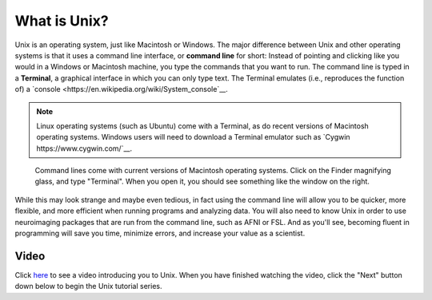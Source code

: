.. _Unix_Intro:

=============
What is Unix?
=============

Unix is an operating system, just like Macintosh or Windows. The major difference between Unix and other operating systems is that it uses a command line interface, or **command line** for short: Instead of pointing and clicking like you would in a Windows or Macintosh machine, you type the commands that you want to run. The command line is typed in a **Terminal**, a graphical interface in which you can only type text. The Terminal emulates (i.e., reproduces the function of) a `console <https://en.wikipedia.org/wiki/System_console`__.

.. note::

    Linux operating systems (such as Ubuntu) come with a Terminal, as do recent versions of Macintosh operating systems. Windows users will need to download a Terminal emulator such as `Cygwin https://www.cygwin.com/`__.

.. figure:: Terminal_Example.png

    Command lines come with current versions of Macintosh operating systems. Click on the Finder magnifying glass, and type "Terminal". When you open it, you should see something like the window on the right.

While this may look strange and maybe even tedious, in fact using the command line will allow you to be quicker, more flexible, and more efficient when running programs and analyzing data. You will also need to know Unix in order to use neuroimaging packages that are run from the command line, such as AFNI or FSL. And as you'll see, becoming fluent in programming will save you time, minimize errors, and increase your value as a scientist. 

Video
------------

Click `here <https://www.youtube.com/watch?v=Odn_Ti-tKzI>`__ to see a video introducing you to Unix. When you have finished watching the video, click the "Next" button down below to begin the Unix tutorial series.
